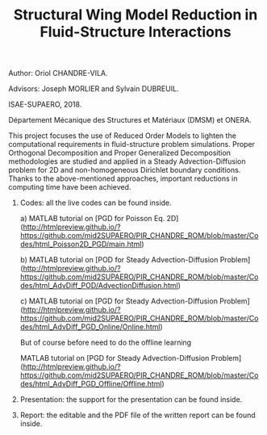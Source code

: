 #+TITLE: Structural Wing Model Reduction in Fluid-Structure Interactions
#+OPTIONS: toc:nil num:nil

Author: Oriol CHANDRE-VILA.

Advisors: Joseph MORLIER and Sylvain DUBREUIL. 

ISAE-SUPAERO, 2018. 

Département Mécanique des Structures et Matériaux (DMSM) et ONERA.

This project focuses the use of Reduced Order Models to lighten the computational requirements in fluid-structure problem simulations. Proper Orthogonal Decomposition and Proper Generalized Decomposition methodologies are studied and applied in a Steady Advection-Diffusion problem for 2D and non-homogeneous Dirichlet boundary conditions. Thanks to the above-mentioned approaches, important reductions in computing time have been achieved.

1. Codes: all the live codes can be found inside.

    a) MATLAB tutorial on [PGD for Poisson Eq. 2D](http://htmlpreview.github.io/?https://github.com/mid2SUPAERO/PIR_CHANDRE_ROM/blob/master/Codes/html_Poisson2D_PGD/main.html)
    
    
    b) MATLAB tutorial on [POD for Steady Advection-Diffusion Problem](http://htmlpreview.github.io/?https://github.com/mid2SUPAERO/PIR_CHANDRE_ROM/blob/master/Codes/html_AdvDiff_POD/AdvectionDiffusion.html)
    
    
    c) MATLAB tutorial on [PGD for Steady Advection-Diffusion Problem](http://htmlpreview.github.io/?https://github.com/mid2SUPAERO/PIR_CHANDRE_ROM/blob/master/Codes/html_AdvDiff_PGD_Online/Online.html) 
    
    But of course before need to do the offline learning
    
    MATLAB tutorial on [PGD for Steady Advection-Diffusion Problem](http://htmlpreview.github.io/?https://github.com/mid2SUPAERO/PIR_CHANDRE_ROM/blob/master/Codes/html_AdvDiff_PGD_Offline/Offline.html) 
    
2. Presentation: the support for the presentation can be found inside.

3. Report: the editable and the PDF file of the written report can be found inside.
